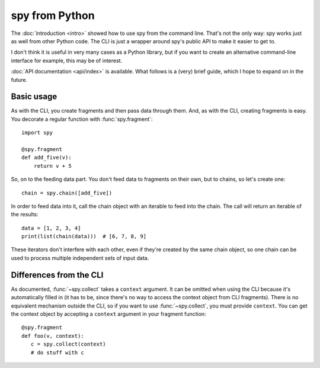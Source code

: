 ***************
spy from Python
***************

The :doc:`introduction <intro>` showed how to use spy from the command line.
That's not the only way: spy works just as well from other Python code. The CLI
is just a wrapper around spy's public API to make it easier to get to.

I don't think it is useful in very many cases as a Python library, but if you
want to create an alternative command-line interface for example, this may be of
interest.

:doc:`API documentation <api/index>` is available. What follows is a (very)
brief guide, which I hope to expand on in the future.


Basic usage
-----------

As with the CLI, you create fragments and then pass data through them. And, as
with the CLI, creating fragments is easy. You decorate a regular function with
:func:`spy.fragment`::

   import spy

   @spy.fragment
   def add_five(v):
       return v + 5

So, on to the feeding data part. You don't feed data to fragments on their own,
but to chains, so let's create one::

   chain = spy.chain([add_five])

In order to feed data into it, call the chain object with an iterable to feed
into the chain. The call will return an iterable of the results::

   data = [1, 2, 3, 4]
   print(list(chain(data)))  # [6, 7, 8, 9]

These iterators don't interfere with each other, even if they're created by the
same chain object, so one chain can be used to process multiple independent sets
of input data.


Differences from the CLI
------------------------

As documented, :func:`~spy.collect` takes a ``context`` argument. It can be
omitted when using the CLI because it's automatically filled in (it has to be,
since there's no way to access the context object from CLI fragments). There is
no equivalent mechanism outside the CLI, so if you want to use
:func:`~spy.collect`, you must provide ``context``. You can get the context
object by accepting a ``context`` argument in your fragment function::

   @spy.fragment
   def foo(v, context):
      c = spy.collect(context)
      # do stuff with c
